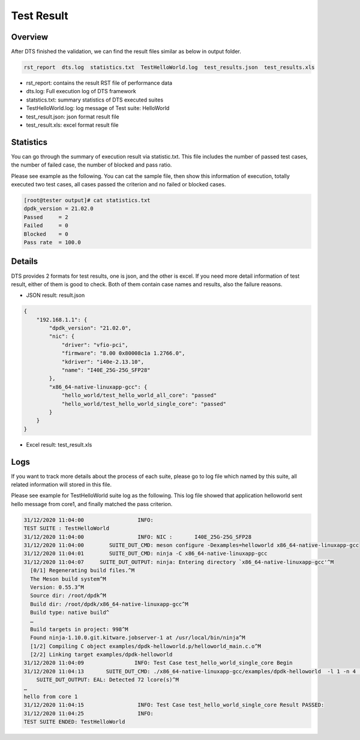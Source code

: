 Test Result
===========

Overview
--------

After DTS finished the validation, we can find the result files similar as below in output folder.

.. code-block:: console

   rst_report  dts.log  statistics.txt  TestHelloWorld.log  test_results.json  test_results.xls

*   rst_report: contains the result RST file of performance data
*   dts.log: Full execution log of DTS framework
*   statstics.txt: summary statistics of DTS executed suites
*   TestHelloWorld.log: log message of Test suite: HelloWorld
*   test_result.json: json format result file
*   test_result.xls: excel format result file

Statistics
----------

You can go through the summary of execution result via statistic.txt. This file includes the number of passed test cases, the number of failed case, the number of blocked and pass ratio.

Please see example as the following. You can cat the sample file, then show this information of execution, totally executed two test cases, all cases passed the criterion and no failed or blocked cases.

.. code-block:: console

   [root@tester output]# cat statistics.txt
   dpdk_version = 21.02.0
   Passed     = 2
   Failed     = 0
   Blocked    = 0
   Pass rate  = 100.0

Details
-------

DTS provides 2 formats for test results, one is json, and the other is excel.
If you need more detail information of test result, either of them is good to check.
Both of them contain case names and results, also the failure reasons.

* JSON result: result.json

.. code-block:: console

    {
        "192.168.1.1": {
            "dpdk_version": "21.02.0",
            "nic": {
                "driver": "vfio-pci",
                "firmware": "8.00 0x80008c1a 1.2766.0",
                "kdriver": "i40e-2.13.10",
                "name": "I40E_25G-25G_SFP28"
            },
            "x86_64-native-linuxapp-gcc": {
                "hello_world/test_hello_world_all_core": "passed"
                "hello_world/test_hello_world_single_core": "passed"
            }
        }
    }


* Excel result: test_result.xls

.. figure:: image/dts_result.png

Logs
----

If you want to track more details about the process of each suite, please go to log file which named by this suite, all related information will stored in this file.

Please see example for TestHelloWorld suite log as the following. This log file showed that application helloworld sent hello message from core1, and finally matched the pass criterion.

.. code-block:: console

   31/12/2020 11:04:00                 INFO:
   TEST SUITE : TestHelloWorld
   31/12/2020 11:04:00                 INFO: NIC :       I40E_25G-25G_SFP28
   31/12/2020 11:04:00        SUITE_DUT_CMD: meson configure -Dexamples=helloworld x86_64-native-linuxapp-gcc
   31/12/2020 11:04:01        SUITE_DUT_CMD: ninja -C x86_64-native-linuxapp-gcc
   31/12/2020 11:04:07     SUITE_DUT_OUTPUT: ninja: Entering directory `x86_64-native-linuxapp-gcc'^M
     [0/1] Regenerating build files.^M
     The Meson build system^M
     Version: 0.55.3^M
     Source dir: /root/dpdk^M
     Build dir: /root/dpdk/x86_64-native-linuxapp-gcc^M
     Build type: native build^
     …
     Build targets in project: 998^M
     Found ninja-1.10.0.git.kitware.jobserver-1 at /usr/local/bin/ninja^M
     [1/2] Compiling C object examples/dpdk-helloworld.p/helloworld_main.c.o^M
     [2/2] Linking target examples/dpdk-helloworld
   31/12/2020 11:04:09                INFO: Test Case test_hello_world_single_core Begin
   31/12/2020 11:04:13       SUITE_DUT_CMD: ./x86_64-native-linuxapp-gcc/examples/dpdk-helloworld  -l 1 -n 4   --file-prefix=dpdk_10243_20201231110241
       SUITE_DUT_OUTPUT: EAL: Detected 72 lcore(s)^M
   …
   hello from core 1
   31/12/2020 11:04:15                 INFO: Test Case test_hello_world_single_core Result PASSED:
   31/12/2020 11:04:25                 INFO:
   TEST SUITE ENDED: TestHelloWorld
